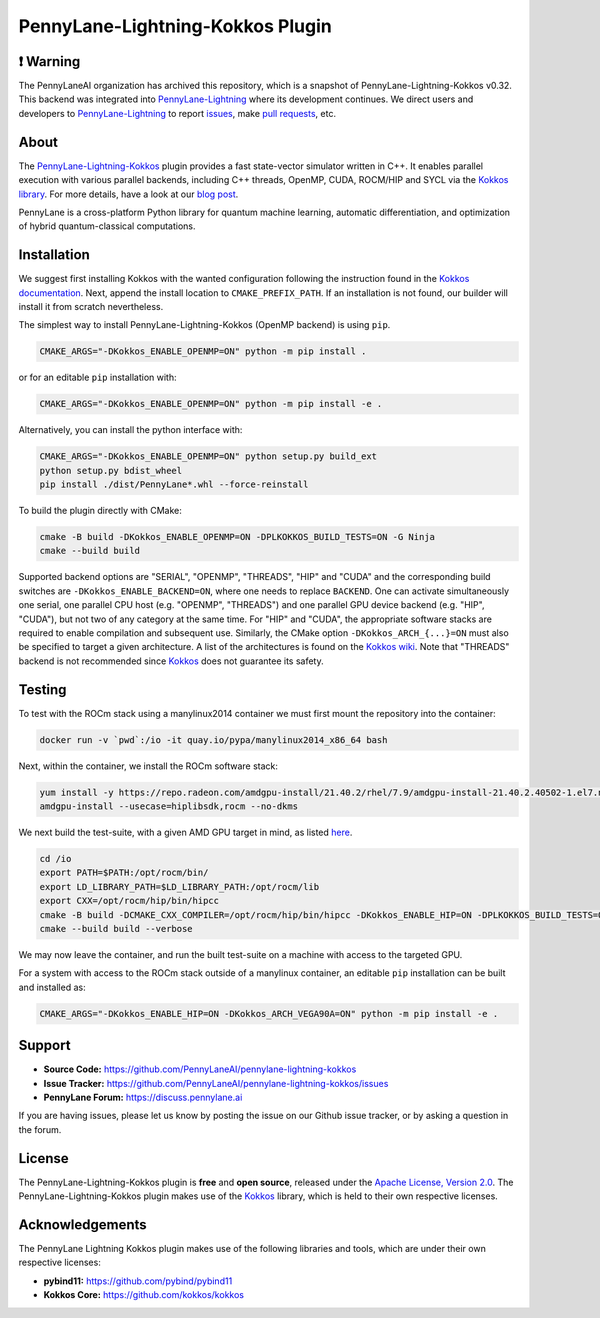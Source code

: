 PennyLane-Lightning-Kokkos Plugin
#################################

.. header-start-inclusion-marker-do-not-remove

❗ Warning
=========

The PennyLaneAI organization has archived this repository, which is a snapshot of PennyLane-Lightning-Kokkos v0.32.
This backend was integrated into `PennyLane-Lightning <https://github.com/PennyLaneAI/pennylane-lightning>`_ where its development continues.
We direct users and developers to `PennyLane-Lightning <https://github.com/PennyLaneAI/pennylane-lightning>`_ to report `issues <https://github.com/PennyLaneAI/pennylane-lightning/issues>`_, make `pull requests <https://github.com/PennyLaneAI/pennylane-lightning/pulls>`_, etc.

About
=====
The `PennyLane-Lightning-Kokkos <https://github.com/PennyLaneAI/pennylane-lightning-kokkos>`_ plugin provides a fast state-vector simulator written in C++.
It enables parallel execution with various parallel backends, including C++ threads, OpenMP, CUDA, ROCM/HIP and SYCL via the `Kokkos library <https://github.com/kokkos/kokkos>`_.
For more details, have a look at our `blog post <https://pennylane.ai/blog/2023/04/pennylane-goes-kokkos-a-novel-hardware-agnostic-parallel-backend-for-quantum-simulations>`_.

PennyLane is a cross-platform Python library for quantum machine learning, automatic differentiation, and optimization of hybrid quantum-classical computations.

.. header-end-inclusion-marker-do-not-remove

.. installation-start-inclusion-marker-do-not-remove

Installation
============

We suggest first installing Kokkos with the wanted configuration following the instruction found in the `Kokkos documentation <https://kokkos.github.io/kokkos-core-wiki/building.html>`_.
Next, append the install location to ``CMAKE_PREFIX_PATH``.
If an installation is not found, our builder will install it from scratch nevertheless.

The simplest way to install PennyLane-Lightning-Kokkos (OpenMP backend) is using ``pip``.

.. code-block:: console

   CMAKE_ARGS="-DKokkos_ENABLE_OPENMP=ON" python -m pip install .

or for an editable ``pip`` installation with:

.. code-block:: console

   CMAKE_ARGS="-DKokkos_ENABLE_OPENMP=ON" python -m pip install -e .

Alternatively, you can install the python interface with:

.. code-block:: console

   CMAKE_ARGS="-DKokkos_ENABLE_OPENMP=ON" python setup.py build_ext
   python setup.py bdist_wheel
   pip install ./dist/PennyLane*.whl --force-reinstall

To build the plugin directly with CMake:

.. code-block:: console

   cmake -B build -DKokkos_ENABLE_OPENMP=ON -DPLKOKKOS_BUILD_TESTS=ON -G Ninja
   cmake --build build

Supported backend options are "SERIAL", "OPENMP", "THREADS", "HIP" and "CUDA" and the corresponding build switches are ``-DKokkos_ENABLE_BACKEND=ON``, where one needs to replace ``BACKEND``.
One can activate simultaneously one serial, one parallel CPU host (e.g. "OPENMP", "THREADS") and one parallel GPU device backend (e.g. "HIP", "CUDA"), but not two of any category at the same time.
For "HIP" and "CUDA", the appropriate software stacks are required to enable compilation and subsequent use.
Similarly, the CMake option ``-DKokkos_ARCH_{...}=ON`` must also be specified to target a given architecture.
A list of the architectures is found on the `Kokkos wiki <https://github.com/kokkos/kokkos/wiki/Macros#architectures>`_.
Note that "THREADS" backend is not recommended since `Kokkos <https://github.com/kokkos/kokkos-core-wiki/blob/17f08a6483937c26e14ec3c93a2aa40e4ce081ce/docs/source/ProgrammingGuide/Initialization.md?plain=1#L67>`_ does not guarantee its safety.

.. installation-end-inclusion-marker-do-not-remove

Testing
=======

To test with the ROCm stack using a manylinux2014 container we must first mount the repository into the container:

.. code-block:: console

    docker run -v `pwd`:/io -it quay.io/pypa/manylinux2014_x86_64 bash

Next, within the container, we install the ROCm software stack:

.. code-block:: console

    yum install -y https://repo.radeon.com/amdgpu-install/21.40.2/rhel/7.9/amdgpu-install-21.40.2.40502-1.el7.noarch.rpm
    amdgpu-install --usecase=hiplibsdk,rocm --no-dkms

We next build the test-suite, with a given AMD GPU target in mind, as listed `here <https://github.com/kokkos/kokkos/blob/master/Makefile.kokkos>`_.

.. code-block:: console

    cd /io
    export PATH=$PATH:/opt/rocm/bin/
    export LD_LIBRARY_PATH=$LD_LIBRARY_PATH:/opt/rocm/lib
    export CXX=/opt/rocm/hip/bin/hipcc
    cmake -B build -DCMAKE_CXX_COMPILER=/opt/rocm/hip/bin/hipcc -DKokkos_ENABLE_HIP=ON -DPLKOKKOS_BUILD_TESTS=ON -DKokkos_ARCH_VEGA90A=ON
    cmake --build build --verbose

We may now leave the container, and run the built test-suite on a machine with access to the targeted GPU.

For a system with access to the ROCm stack outside of a manylinux container, an editable ``pip`` installation can be built and installed as:

.. code-block:: console

   CMAKE_ARGS="-DKokkos_ENABLE_HIP=ON -DKokkos_ARCH_VEGA90A=ON" python -m pip install -e .


.. support-start-inclusion-marker-do-not-remove

Support
=======

- **Source Code:** https://github.com/PennyLaneAI/pennylane-lightning-kokkos
- **Issue Tracker:** https://github.com/PennyLaneAI/pennylane-lightning-kokkos/issues
- **PennyLane Forum:** https://discuss.pennylane.ai

If you are having issues, please let us know by posting the issue on our Github issue tracker, or
by asking a question in the forum.

.. support-end-inclusion-marker-do-not-remove
.. license-start-inclusion-marker-do-not-remove


License
=======

The PennyLane-Lightning-Kokkos plugin is **free** and **open source**, released under
the `Apache License, Version 2.0 <https://www.apache.org/licenses/LICENSE-2.0>`_.
The PennyLane-Lightning-Kokkos plugin makes use of the `Kokkos <https://github.com/kokkos/kokkos>`__ library, which is held to their own respective licenses.

.. license-end-inclusion-marker-do-not-remove
.. acknowledgements-start-inclusion-marker-do-not-remove

Acknowledgements
================

The PennyLane Lightning Kokkos plugin makes use of the following libraries and tools, which are under their own respective licenses:

- **pybind11:** https://github.com/pybind/pybind11
- **Kokkos Core:** https://github.com/kokkos/kokkos

.. acknowledgements-end-inclusion-marker-do-not-remove
